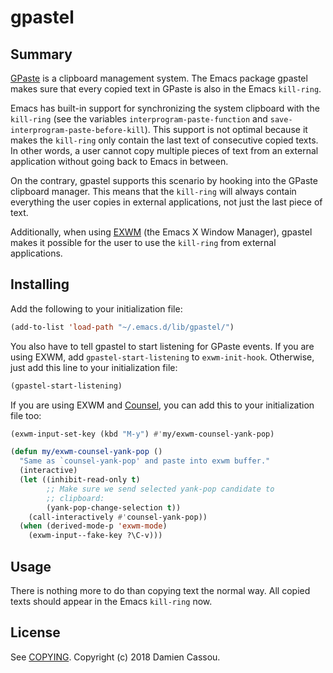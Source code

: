 * gpastel

  #+BEGIN_HTML
      <p>
        <a href="https://stable.melpa.org/#/gpastel">
          <img alt="MELPA Stable" src="https://stable.melpa.org/packages/gpastel-badge.svg"/>
        </a>

        <a href="https://melpa.org/#/gpastel">
          <img alt="MELPA" src="https://melpa.org/packages/gpastel-badge.svg"/>
        </a>

        <a href="https://gitlab.petton.fr/DamienCassou/gpastel/commits/master">
          <img alt="pipeline status" src="https://gitlab.petton.fr/DamienCassou/gpastel/badges/master/pipeline.svg" />
        </a>
      </p>
  #+END_HTML

** Summary

[[https://github.com/Keruspe/GPaste/][GPaste]] is a clipboard management system.  The Emacs package gpastel
makes sure that every copied text in GPaste is also in the Emacs
~kill-ring~.

Emacs has built-in support for synchronizing the system clipboard with
the ~kill-ring~ (see the variables ~interprogram-paste-function~ and
~save-interprogram-paste-before-kill~).  This support is not optimal
because it makes the ~kill-ring~ only contain the last text of
consecutive copied texts.  In other words, a user cannot copy multiple
pieces of text from an external application without going back to
Emacs in between.

On the contrary, gpastel supports this scenario by hooking into the
GPaste clipboard manager.  This means that the ~kill-ring~ will
always contain everything the user copies in external applications,
not just the last piece of text.

Additionally, when using [[https://github.com/ch11ng/exwm][EXWM]] (the Emacs X Window Manager), gpastel
makes it possible for the user to use the ~kill-ring~ from external
applications.

** Installing

Add the following to your initialization file:

#+BEGIN_SRC emacs-lisp
  (add-to-list 'load-path "~/.emacs.d/lib/gpastel/")
#+END_SRC

You also have to tell gpastel to start listening for GPaste events. If
you are using EXWM, add ~gpastel-start-listening~ to
~exwm-init-hook~. Otherwise, just add this line to your initialization file:

#+BEGIN_SRC emacs-lisp
  (gpastel-start-listening)
#+END_SRC

If you are using EXWM and [[http://oremacs.com/swiper/][Counsel]], you can add this to your
initialization file too:

#+BEGIN_SRC emacs-lisp
  (exwm-input-set-key (kbd "M-y") #'my/exwm-counsel-yank-pop)

  (defun my/exwm-counsel-yank-pop ()
    "Same as `counsel-yank-pop' and paste into exwm buffer."
    (interactive)
    (let ((inhibit-read-only t)
          ;; Make sure we send selected yank-pop candidate to
          ;; clipboard:
          (yank-pop-change-selection t))
      (call-interactively #'counsel-yank-pop))
    (when (derived-mode-p 'exwm-mode)
      (exwm-input--fake-key ?\C-v)))
#+END_SRC

** Usage

There is nothing more to do than copying text the normal way. All
copied texts should appear in the Emacs ~kill-ring~ now.

** License

See [[file:COPYING][COPYING]]. Copyright (c) 2018 Damien Cassou.

  #+BEGIN_HTML
  <a href="https://liberapay.com/DamienCassou/donate">
    <img alt="Donate using Liberapay" src="https://liberapay.com/assets/widgets/donate.svg">
  </a>
  #+END_HTML
